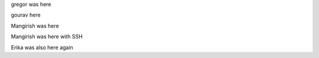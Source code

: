 gregor was here

gourav here

Mangirish was here

Mangirish was here with SSH

Erika was also here again
